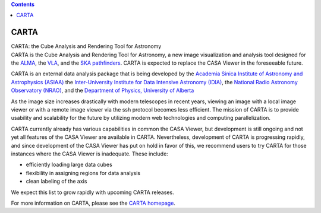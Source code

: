 .. contents::
   :depth: 3
..

.. container::
   :name: viewlet-above-content-title

CARTA
=====

.. container::
   :name: viewlet-below-content-title

.. container:: documentDescription description

   CARTA: the Cube Analysis and Rendering Tool for Astronomy

.. container:: section
   :name: viewlet-above-content-body

.. container:: section
   :name: content-core

   .. container::
      :name: parent-fieldname-text

      CARTA is the Cube Analysis and Rendering Tool for Astronomy, a new
      image visualization and analysis tool designed for the
      `ALMA <http://www.almaobservatory.org>`__, the
      `VLA <https://science.nrao.edu/facilities/vla>`__, and the `SKA
      pathfinders <https://skatelescope.org/>`__. CARTA is expected to
      replace the CASA Viewer in the foreseeable future.

      CARTA is an external data analysis package that is being developed
      by the `Academia Sinica Institute of Astronomy and Astrophysics
      (ASIAA) <https://www.asiaa.sinica.edu.tw>`__ the `Inter-University
      Institute for Data Intensive Astronomy
      (IDIA) <https://idia.ac.za>`__, the `National Radio Astronomy
      Observatory (NRAO) <https://science.nrao.edu>`__, and
      the `Department of Physics, University of
      Alberta <https://www.ualberta.ca/physics>`__

      As the image size increases drastically with modern telescopes in
      recent years, viewing an image with a local image viewer or with a
      remote image viewer via the ssh protocol becomes less efficient.
      The mission of CARTA is to provide usability and scalability for
      the future by utilizing modern web technologies and computing
      parallelization.

      CARTA currently already has various capabilities in common the
      CASA Viewer, but development is still ongoing and not yet all
      features of the CASA Viewer are available in CARTA. Nevertheless,
      development of CARTA is progressing rapidly, and since development
      of the CASA Viewer has put on hold in favor of this, we recommend
      users to try CARTA for those instances where the CASA Viewer is
      inadequate. These include:

      -  efficiently loading large data cubes
      -  flexibility in assigning regions for data analysis
      -  clean labeling of the axis

      We expect this list to grow rapidly with upcoming CARTA releases.

      For more information on CARTA, please see the `CARTA
      homepage <https://cartavis.github.io/>`__.

       

.. container:: section
   :name: viewlet-below-content-body
